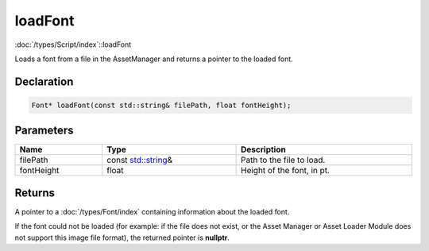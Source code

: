 loadFont
========

:doc:`/types/Script/index`::loadFont

Loads a font from a file in the AssetManager and returns a pointer to the loaded font.

Declaration
-----------

.. code-block:: cpp

	Font* loadFont(const std::string& filePath, float fontHeight);

Parameters
----------

.. list-table::
	:width: 100%
	:header-rows: 1
	:class: code-table

	* - Name
	  - Type
	  - Description
	* - filePath
	  - const `std::string <https://en.cppreference.com/w/cpp/string/basic_string>`_\&
	  - Path to the file to load.
	* - fontHeight
	  - float
	  - Height of the font, in pt.

Returns
-------

A pointer to a :doc:`/types/Font/index` containing information about the loaded font.

If the font could not be loaded (for example: if the file does not exist, or the Asset Manager or Asset Loader Module does not support this image file format), the returned pointer is **nullptr**.